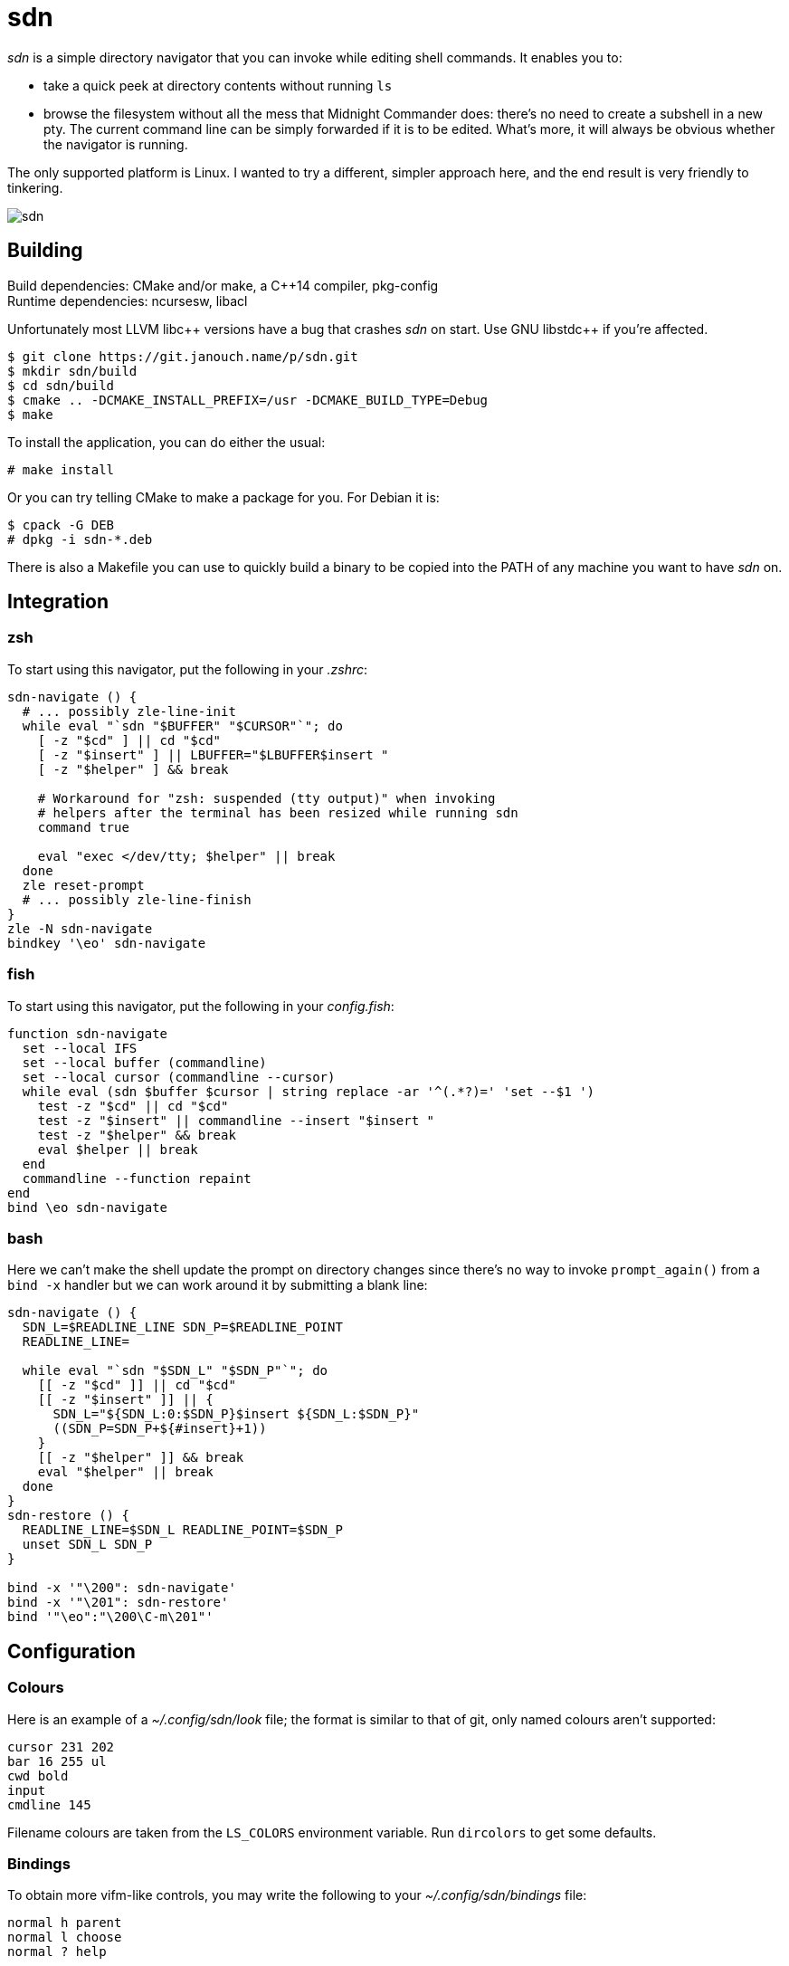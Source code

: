 sdn
===
:compact-option:

'sdn' is a simple directory navigator that you can invoke while editing shell
commands.  It enables you to:

 * take a quick peek at directory contents without running `ls`
 * browse the filesystem without all the mess that Midnight Commander does:
   there's no need to create a subshell in a new pty.  The current command line
   can be simply forwarded if it is to be edited.  What's more, it will always
   be obvious whether the navigator is running.

The only supported platform is Linux.  I wanted to try a different, simpler
approach here, and the end result is very friendly to tinkering.

image::sdn.png[align="center"]

Building
--------
Build dependencies: CMake and/or make, a C++14 compiler, pkg-config +
Runtime dependencies: ncursesw, libacl

// Working around libasciidoc's missing support for escaping it like \++
:doubleplus: ++

Unfortunately most LLVM libc++ versions have a bug that crashes 'sdn' on start.
Use GNU libstdc{doubleplus} if you're affected.

 $ git clone https://git.janouch.name/p/sdn.git
 $ mkdir sdn/build
 $ cd sdn/build
 $ cmake .. -DCMAKE_INSTALL_PREFIX=/usr -DCMAKE_BUILD_TYPE=Debug
 $ make

To install the application, you can do either the usual:

 # make install

Or you can try telling CMake to make a package for you.  For Debian it is:

 $ cpack -G DEB
 # dpkg -i sdn-*.deb

There is also a Makefile you can use to quickly build a binary to be copied
into the PATH of any machine you want to have 'sdn' on.

Integration
-----------

zsh
~~~
To start using this navigator, put the following in your '.zshrc':

----
sdn-navigate () {
  # ... possibly zle-line-init
  while eval "`sdn "$BUFFER" "$CURSOR"`"; do
    [ -z "$cd" ] || cd "$cd"
    [ -z "$insert" ] || LBUFFER="$LBUFFER$insert "
    [ -z "$helper" ] && break

    # Workaround for "zsh: suspended (tty output)" when invoking
    # helpers after the terminal has been resized while running sdn
    command true

    eval "exec </dev/tty; $helper" || break
  done
  zle reset-prompt
  # ... possibly zle-line-finish
}
zle -N sdn-navigate
bindkey '\eo' sdn-navigate
----

fish
~~~~
To start using this navigator, put the following in your 'config.fish':

----
function sdn-navigate
  set --local IFS
  set --local buffer (commandline)
  set --local cursor (commandline --cursor)
  while eval (sdn $buffer $cursor | string replace -ar '^(.*?)=' 'set --$1 ')
    test -z "$cd" || cd "$cd"
    test -z "$insert" || commandline --insert "$insert "
    test -z "$helper" && break
    eval $helper || break
  end
  commandline --function repaint
end
bind \eo sdn-navigate
----

bash
~~~~
Here we can't make the shell update the prompt on directory changes since
there's no way to invoke `prompt_again()` from a `bind -x` handler but we can
work around it by submitting a blank line:

----
sdn-navigate () {
  SDN_L=$READLINE_LINE SDN_P=$READLINE_POINT
  READLINE_LINE=

  while eval "`sdn "$SDN_L" "$SDN_P"`"; do
    [[ -z "$cd" ]] || cd "$cd"
    [[ -z "$insert" ]] || {
      SDN_L="${SDN_L:0:$SDN_P}$insert ${SDN_L:$SDN_P}"
      ((SDN_P=SDN_P+${#insert}+1))
    }
    [[ -z "$helper" ]] && break
    eval "$helper" || break
  done
}
sdn-restore () {
  READLINE_LINE=$SDN_L READLINE_POINT=$SDN_P
  unset SDN_L SDN_P
}

bind -x '"\200": sdn-navigate'
bind -x '"\201": sdn-restore'
bind '"\eo":"\200\C-m\201"'
----

Configuration
-------------

Colours
~~~~~~~
Here is an example of a '~/.config/sdn/look' file; the format is similar to
that of git, only named colours aren't supported:

....
cursor 231 202
bar 16 255 ul
cwd bold
input
cmdline 145
....

Filename colours are taken from the `LS_COLORS` environment variable.
Run `dircolors` to get some defaults.

Bindings
~~~~~~~~
To obtain more vifm-like controls, you may write the following to your
'~/.config/sdn/bindings' file:

....
normal h parent
normal l choose
normal ? help
....

Helper programs
~~~~~~~~~~~~~~~
The F3 and F4 keys are normally bound to actions 'view' and 'edit', similarly to
Norton Commander and other orthodox file managers.  The helper programs used
here may be changed by setting the PAGER and VISUAL (or EDITOR) environment
variables.

While it is mostly possible to get 'mcview' working using an invocation like
`PAGER='mcview -u' sdn`, beware that this helper cannot read files from its
standard input, nor does it enable overstrike processing by default (F9, could
be hacked around in 'mc.ext' by turning on the `nroff` switch for a custom file
extension, just without actually invoking 'nroff'), and thus it can't show the
program help.  'sdn' is currently optimised for 'less' as the pager.

Similar software
----------------
 * https://elvish.io/ is an entire shell with an integrated ranger-like file
   manager on Ctrl-N (I find this confusing and resource-demanding, preferring
   to keep closer to "orthodox file managers")

Contributing and Support
------------------------
Use https://git.janouch.name/p/sdn to report any bugs, request features,
or submit pull requests.  `git send-email` is tolerated.  If you want to discuss
the project, feel free to join me at ircs://irc.janouch.name, channel #dev.

Bitcoin donations are accepted at: 12r5uEWEgcHC46xd64tt3hHt9EUvYYDHe9

License
-------
This software is released under the terms of the 0BSD license, the text of which
is included within the package along with the list of authors.
